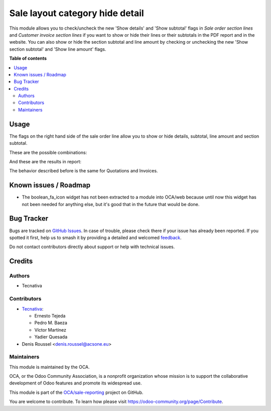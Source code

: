 ================================
Sale layout category hide detail
================================

.. 
   !!!!!!!!!!!!!!!!!!!!!!!!!!!!!!!!!!!!!!!!!!!!!!!!!!!!
   !! This file is generated by oca-gen-addon-readme !!
   !! changes will be overwritten.                   !!
   !!!!!!!!!!!!!!!!!!!!!!!!!!!!!!!!!!!!!!!!!!!!!!!!!!!!
   !! source digest: sha256:0d153ad4919145d5c976bbfabb0e81a1bfc44a49bff302821560ef08829cdd1a
   !!!!!!!!!!!!!!!!!!!!!!!!!!!!!!!!!!!!!!!!!!!!!!!!!!!!

.. |badge1| image:: https://img.shields.io/badge/maturity-Beta-yellow.png
    :target: https://odoo-community.org/page/development-status
    :alt: Beta
.. |badge2| image:: https://img.shields.io/badge/licence-AGPL--3-blue.png
    :target: http://www.gnu.org/licenses/agpl-3.0-standalone.html
    :alt: License: AGPL-3
.. |badge3| image:: https://img.shields.io/badge/github-OCA%2Fsale--reporting-lightgray.png?logo=github
    :target: https://github.com/OCA/sale-reporting/tree/17.0/sale_layout_category_hide_detail
    :alt: OCA/sale-reporting
.. |badge4| image:: https://img.shields.io/badge/weblate-Translate%20me-F47D42.png
    :target: https://translation.odoo-community.org/projects/sale-reporting-17-0/sale-reporting-17-0-sale_layout_category_hide_detail
    :alt: Translate me on Weblate
.. |badge5| image:: https://img.shields.io/badge/runboat-Try%20me-875A7B.png
    :target: https://runboat.odoo-community.org/builds?repo=OCA/sale-reporting&target_branch=17.0
    :alt: Try me on Runboat

|badge1| |badge2| |badge3| |badge4| |badge5|

This module allows you to check/uncheck the new 'Show details' and 'Show
subtotal' flags in *Sale order section lines* and *Customer invoice
section lines* if you want to show or hide their lines or their
subtotals in the PDF report and in the website. You can also show or
hide the section subtotal and line amount by checking or unchecking the
new 'Show section subtotal' and 'Show line amount' flags.

**Table of contents**

.. contents::
   :local:

Usage
=====

The flags on the right hand side of the sale order line allow you to
show or hide details, subtotal, line amount and section subtotal.

These are the possible combinations:

|Possible combinations|

And these are the results in report:

|Possible combination results in report|

The behavior described before is the same for Quotations and Invoices.

.. |Possible combinations| image:: https://raw.githubusercontent.com/OCA/sale-reporting/17.0/sale_layout_category_hide_detail/static/description/readme-icons/order.png
.. |Possible combination results in report| image:: https://raw.githubusercontent.com/OCA/sale-reporting/17.0/sale_layout_category_hide_detail/static/description/readme-icons/report.png

Known issues / Roadmap
======================

-  The boolean_fa_icon widget has not been extracted to a module into
   OCA/web because until now this widget has not been needed for
   anything else, but it's good that in the future that would be done.

Bug Tracker
===========

Bugs are tracked on `GitHub Issues <https://github.com/OCA/sale-reporting/issues>`_.
In case of trouble, please check there if your issue has already been reported.
If you spotted it first, help us to smash it by providing a detailed and welcomed
`feedback <https://github.com/OCA/sale-reporting/issues/new?body=module:%20sale_layout_category_hide_detail%0Aversion:%2017.0%0A%0A**Steps%20to%20reproduce**%0A-%20...%0A%0A**Current%20behavior**%0A%0A**Expected%20behavior**>`_.

Do not contact contributors directly about support or help with technical issues.

Credits
=======

Authors
-------

* Tecnativa

Contributors
------------

-  `Tecnativa <https://www.tecnativa.com>`__:

   -  Ernesto Tejeda
   -  Pedro M. Baeza
   -  Víctor Martínez
   -  Yadier Quesada

-  Denis Roussel <denis.roussel@acsone.eu>

Maintainers
-----------

This module is maintained by the OCA.

.. image:: https://odoo-community.org/logo.png
   :alt: Odoo Community Association
   :target: https://odoo-community.org

OCA, or the Odoo Community Association, is a nonprofit organization whose
mission is to support the collaborative development of Odoo features and
promote its widespread use.

This module is part of the `OCA/sale-reporting <https://github.com/OCA/sale-reporting/tree/17.0/sale_layout_category_hide_detail>`_ project on GitHub.

You are welcome to contribute. To learn how please visit https://odoo-community.org/page/Contribute.

